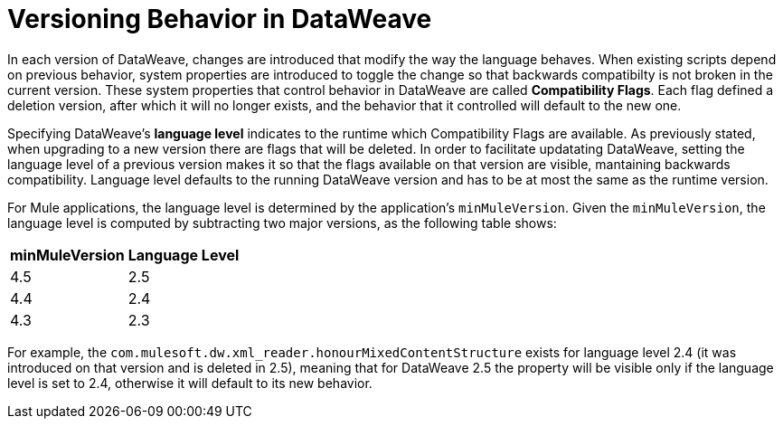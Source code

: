 = Versioning Behavior in DataWeave

In each version of DataWeave, changes are introduced that modify the way the language behaves. When existing scripts depend on previous behavior, system properties are introduced to toggle the change so that backwards compatibilty is not broken in the current version. These system properties that control behavior in DataWeave are called *Compatibility Flags*. Each flag defined a deletion version, after which it will no longer exists, and the behavior that it controlled will default to the new one.

Specifying DataWeave's *language level* indicates to the runtime which Compatibility Flags are available. As previously stated, when upgrading to a new version there are flags that will be deleted. In order to facilitate updatating DataWeave, setting the language level of a previous version makes it so that the flags available on that version are visible, mantaining backwards compatibility. Language level defaults to the running DataWeave version and has to be at most the same as the runtime version.

For Mule applications, the language level is determined by the application's `minMuleVersion`. Given the `minMuleVersion`, the language level is computed by subtracting two major versions, as the following table shows:

[%header%autowidth.spread,cols="a,a"]
|===
| minMuleVersion | Language Level
| 4.5 | 2.5
| 4.4 | 2.4
| 4.3 | 2.3
|===

For example, the `com.mulesoft.dw.xml_reader.honourMixedContentStructure` exists for language level 2.4 (it was introduced on that version and is deleted in 2.5), meaning that for DataWeave 2.5 the property will be visible only if the language level is set to 2.4, otherwise it will default to its new behavior.
